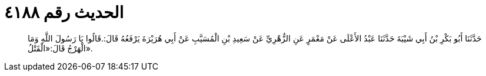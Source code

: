 
= الحديث رقم ٤١٨٨

[quote.hadith]
حَدَّثَنَا أَبُو بَكْرِ بْنُ أَبِي شَيْبَةَ حَدَّثَنَا عَبْدُ الأَعْلَى عَنْ مَعْمَرٍ عَنِ الزُّهْرِيِّ عَنْ سَعِيدِ بْنِ الْمُسَيَّبِ عَنْ أَبِي هُرَيْرَةَ يَرْفَعُهُ قَالَ:.قَالُوا يَا رَسُولَ اللَّهِ وَمَا الْهَرْجُ قَالَ:«الْقَتْلُ».